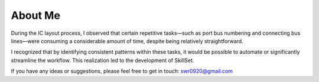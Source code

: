 About Me
===============

During the IC layout process, I observed that certain repetitive tasks—such as port bus numbering and connecting bus lines—were consuming a considerable amount of time, despite being relatively straightforward.

I recognized that by identifying consistent patterns within these tasks, it would be possible to automate or significantly streamline the workflow. This realization led to the development of SkillSet.

If you have any ideas or suggestions, please feel free to get in touch: swr0920@gmail.com

